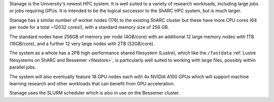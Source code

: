 Stanage is the University's newest HPC system. It is well suited to a variety of research workloads, 
including large jobs or jobs requiring GPUs. It is intended to be the logical successor to the ShARC HPC system, but is much larger.

Stanage has a similar number of worker nodes (176) to the existing ShARC cluster but these 
have more CPU cores (64 per node for a total ~12032 cores!), with a standard memory size of 256 GB.

The standard nodes have 256GB of memory per node (4GB/core) with an additional 12 large memory nodes with 
1TB  (16GB/core), and a further 12 very large nodes with 2TB (32GB/core).

The system as a whole has a 2PB high-performance shared filesystem (Lustre), 
which like the ``/fastdata`` :ref:`Lustre filesystems on ShARC and Bessemer <filestore>`, 
is particularly well suited to working with large files, possibly within parallel jobs.

The system will also eventually feature 18 GPU nodes each with 4x NVIDIA A100 GPUs which will support machine 
learning research and other workloads that can benefit from GPU acceleration. 

Stanage uses the SLURM scheduler which is also in use on the Bessemer cluster.
